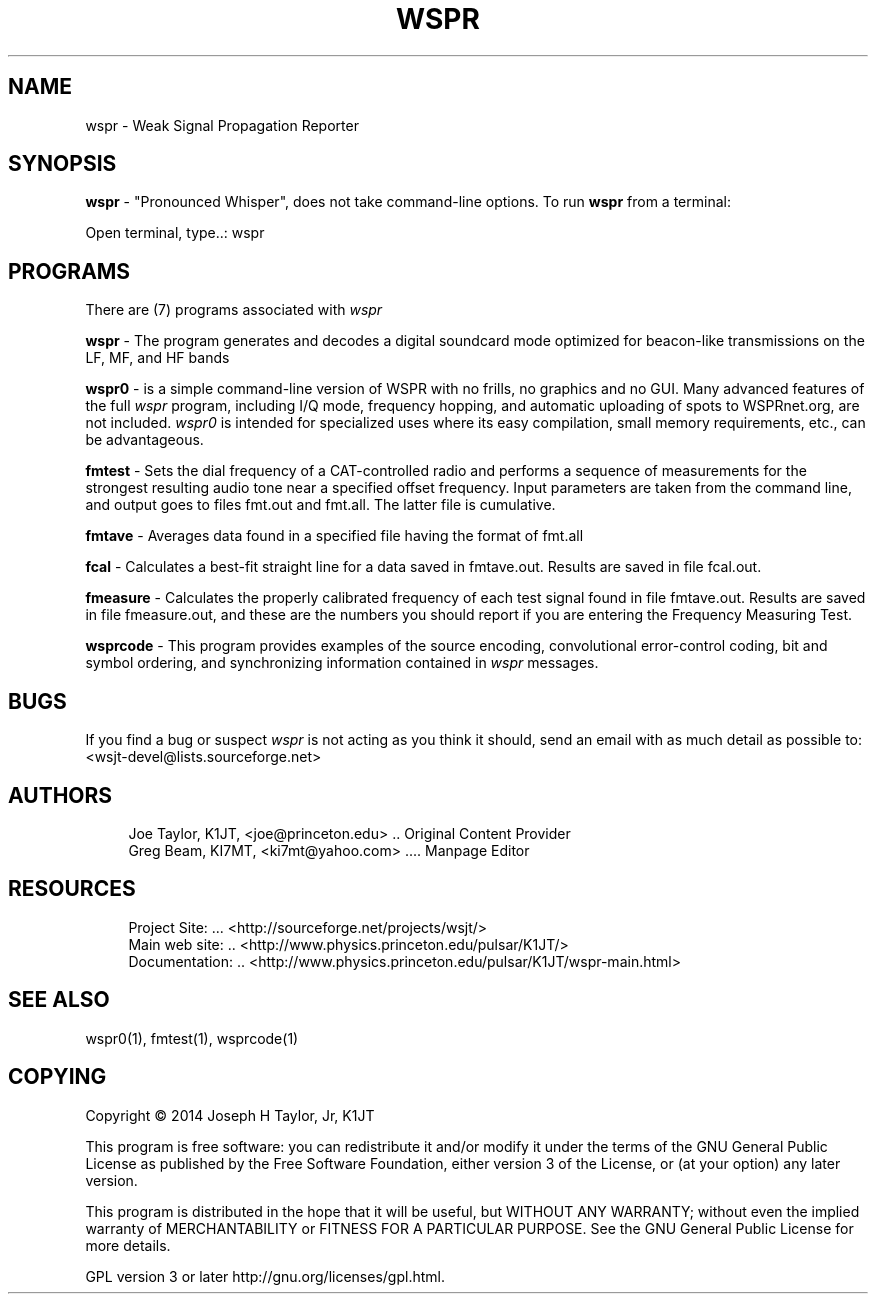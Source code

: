 '\" t
.\"     Title: wspr
.\"    Author: [see the "AUTHORS" section]
.\" Generator: DocBook XSL Stylesheets v1.78.1 <http://docbook.sf.net/>
.\"      Date: 06/04/2014
.\"    Manual: WSPR Man Page
.\"    Source: \ \& Version 4.0
.\"  Language: English
.\"
.TH "WSPR" "1" "06/04/2014" "\ \& Version 4\&.0" "WSPR Man Page"
.\" -----------------------------------------------------------------
.\" * Define some portability stuff
.\" -----------------------------------------------------------------
.\" ~~~~~~~~~~~~~~~~~~~~~~~~~~~~~~~~~~~~~~~~~~~~~~~~~~~~~~~~~~~~~~~~~
.\" http://bugs.debian.org/507673
.\" http://lists.gnu.org/archive/html/groff/2009-02/msg00013.html
.\" ~~~~~~~~~~~~~~~~~~~~~~~~~~~~~~~~~~~~~~~~~~~~~~~~~~~~~~~~~~~~~~~~~
.ie \n(.g .ds Aq \(aq
.el       .ds Aq '
.\" -----------------------------------------------------------------
.\" * set default formatting
.\" -----------------------------------------------------------------
.\" disable hyphenation
.nh
.\" disable justification (adjust text to left margin only)
.ad l
.\" -----------------------------------------------------------------
.\" * MAIN CONTENT STARTS HERE *
.\" -----------------------------------------------------------------
.SH "NAME"
wspr \- Weak Signal Propagation Reporter
.SH "SYNOPSIS"
.sp
\fBwspr\fR \- "Pronounced Whisper", does not take command\-line options\&. To run \fBwspr\fR from a terminal:
.sp
.nf
Open terminal, type\&.\&.: wspr
.fi
.SH "PROGRAMS"
.sp
There are (7) programs associated with \fB\fIwspr\fR\fR
.sp
\fBwspr\fR \- The program generates and decodes a digital soundcard mode optimized for beacon\-like transmissions on the LF, MF, and HF bands
.sp
\fBwspr0\fR \- is a simple command\-line version of WSPR with no frills, no graphics and no GUI\&. Many advanced features of the full \fB\fIwspr\fR\fR program, including I/Q mode, frequency hopping, and automatic uploading of spots to WSPRnet\&.org, are not included\&. \fB\fIwspr0\fR\fR is intended for specialized uses where its easy compilation, small memory requirements, etc\&., can be advantageous\&.
.sp
\fBfmtest\fR \- Sets the dial frequency of a CAT\-controlled radio and performs a sequence of measurements for the strongest resulting audio tone near a specified offset frequency\&. Input parameters are taken from the command line, and output goes to files fmt\&.out and fmt\&.all\&. The latter file is cumulative\&.
.sp
\fBfmtave\fR \- Averages data found in a specified file having the format of fmt\&.all
.sp
\fBfcal\fR \- Calculates a best\-fit straight line for a data saved in fmtave\&.out\&. Results are saved in file fcal\&.out\&.
.sp
\fBfmeasure\fR \- Calculates the properly calibrated frequency of each test signal found in file fmtave\&.out\&. Results are saved in file fmeasure\&.out, and these are the numbers you should report if you are entering the Frequency Measuring Test\&.
.sp
\fBwsprcode\fR \- This program provides examples of the source encoding, convolutional error\-control coding, bit and symbol ordering, and synchronizing information contained in \fB\fIwspr\fR\fR messages\&.
.SH "BUGS"
.sp
If you find a bug or suspect \fB\fIwspr\fR\fR is not acting as you think it should, send an email with as much detail as possible to: <wsjt\-devel@lists\&.sourceforge\&.net>
.SH "AUTHORS"
.sp
.if n \{\
.RS 4
.\}
.nf
Joe Taylor, K1JT, <joe@princeton\&.edu> \&.\&. Original Content Provider
Greg Beam, KI7MT, <ki7mt@yahoo\&.com> \&.\&.\&.\&. Manpage Editor
.fi
.if n \{\
.RE
.\}
.SH "RESOURCES"
.sp
.if n \{\
.RS 4
.\}
.nf
Project Site: \&.\&.\&. <http://sourceforge\&.net/projects/wsjt/>
Main web site: \&.\&. <http://www\&.physics\&.princeton\&.edu/pulsar/K1JT/>
Documentation: \&.\&. <http://www\&.physics\&.princeton\&.edu/pulsar/K1JT/wspr\-main\&.html>
.fi
.if n \{\
.RE
.\}
.SH "SEE ALSO"
.sp
wspr0(1), fmtest(1), wsprcode(1)
.SH "COPYING"
.sp
Copyright \(co 2014 Joseph H Taylor, Jr, K1JT
.sp
This program is free software: you can redistribute it and/or modify it under the terms of the GNU General Public License as published by the Free Software Foundation, either version 3 of the License, or (at your option) any later version\&.
.sp
This program is distributed in the hope that it will be useful, but WITHOUT ANY WARRANTY; without even the implied warranty of MERCHANTABILITY or FITNESS FOR A PARTICULAR PURPOSE\&. See the GNU General Public License for more details\&.
.sp
GPL version 3 or later http://gnu\&.org/licenses/gpl\&.html\&.
